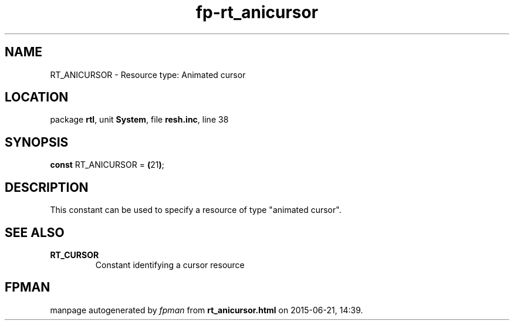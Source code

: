 .\" file autogenerated by fpman
.TH "fp-rt_anicursor" 3 "2014-03-14" "fpman" "Free Pascal Programmer's Manual"
.SH NAME
RT_ANICURSOR - Resource type: Animated cursor
.SH LOCATION
package \fBrtl\fR, unit \fBSystem\fR, file \fBresh.inc\fR, line 38
.SH SYNOPSIS
\fBconst\fR RT_ANICURSOR = \fB(\fR21\fB)\fR;

.SH DESCRIPTION
This constant can be used to specify a resource of type \(dqanimated cursor\(dq.


.SH SEE ALSO
.TP
.B RT_CURSOR
Constant identifying a cursor resource

.SH FPMAN
manpage autogenerated by \fIfpman\fR from \fBrt_anicursor.html\fR on 2015-06-21, 14:39.


